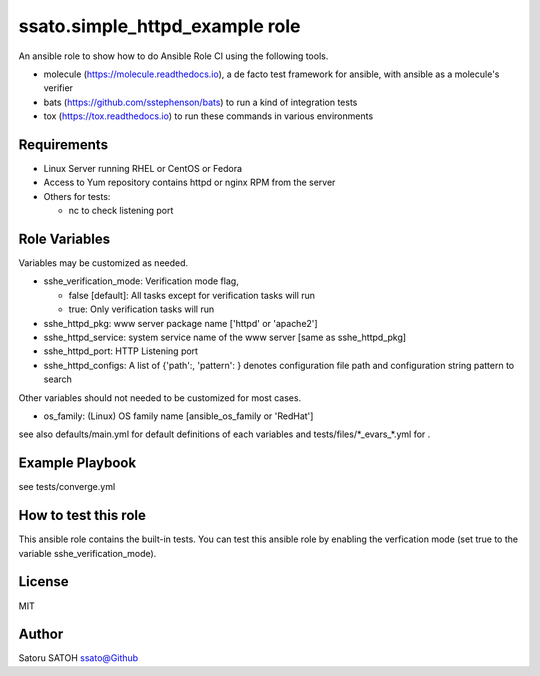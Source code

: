 ===================================
ssato.simple_httpd_example role
===================================

.. image:: https://img.shields.io/travis/ssato/ansible-role-simple-httpd-example.png
   :target: https://travis-ci.org/ssato/ansible-role-simple-httpd-example
   :alt: [Travis-CI Status]

.. image:: https://github.com/ssato/ansible-role-simple-httpd-example/workflows/Tests/badge.svg
   :target: https://github.com/ssato/ansible-role-simple-httpd-example/actions?query=workflow%3ATests
   :alt: [GitHub Actions Status]

..  image:: https://dev.azure.com/satorusatoh0471/ansible-role-simple-httpd-example/_apis/build/status/ssato.ansible-role-simple-httpd-example
   :target: https://dev.azure.com/satorusatoh0471/ansible-role-simple-httpd-example/_build/latest?definitionId=1
   :alt: [Azure Pipelines Status]

.. .. image:: https://img.shields.io/ansible/role/<TBD>.svg
   :target: https://galaxy.ansible.com/ssato/simple_httpd_example
   :alt: [Ansible Galaxy]

An ansible role to show how to do Ansible Role CI using the following tools.

- molecule (https://molecule.readthedocs.io), a de facto test framework for ansible, with ansible as a molecule's verifier
- bats (https://github.com/sstephenson/bats) to run a kind of integration tests
- tox (https://tox.readthedocs.io) to run these commands in various environments

Requirements
==============

- Linux Server running RHEL or CentOS or Fedora
- Access to Yum repository contains httpd or nginx RPM from the server
- Others for tests:

  - nc to check listening port

Role Variables
================

Variables may be customized as needed.

- sshe_verification_mode: Verification mode flag,

  - false [default]: All tasks except for verification tasks will run
  - true: Only verification tasks will run

- sshe_httpd_pkg: www server package name ['httpd' or 'apache2']
- sshe_httpd_service: system service name of the www server [same as sshe_httpd_pkg]
- sshe_httpd_port: HTTP Listening port
- sshe_httpd_configs: A list of {'path':, 'pattern': } denotes configuration
  file path and configuration string pattern to search

Other variables should not needed to be customized for most cases.

- os_family: (Linux) OS family name [ansible_os_family or 'RedHat']

see also defaults/main.yml for default definitions of each variables and tests/files/\*_evars_\*.yml for .

Example Playbook
==================

see tests/converge.yml

How to test this role
======================

This ansible role contains the built-in tests. You can test this ansible role
by enabling the verfication mode (set true to the variable
sshe_verification_mode).

License
=========

MIT

Author
=========

Satoru SATOH `ssato@Github <https://github.com/ssato>`_

.. vim:sw=2:ts=2:et:
